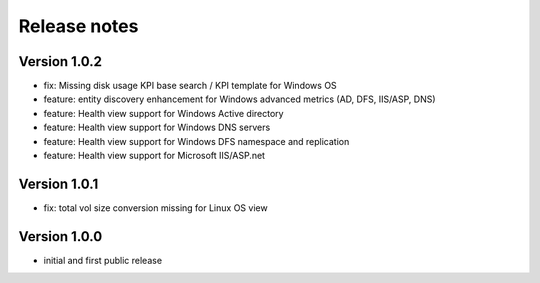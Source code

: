 Release notes
#############

Version 1.0.2
=============

- fix: Missing disk usage KPI base search / KPI template for Windows OS
- feature: entity discovery enhancement for Windows advanced metrics (AD, DFS, IIS/ASP, DNS)
- feature: Health view support for Windows Active directory
- feature: Health view support for Windows DNS servers
- feature: Health view support for Windows DFS namespace and replication
- feature: Health view support for Microsoft IIS/ASP.net

Version 1.0.1
=============

- fix: total vol size conversion missing for Linux OS view

Version 1.0.0
=============

- initial and first public release
